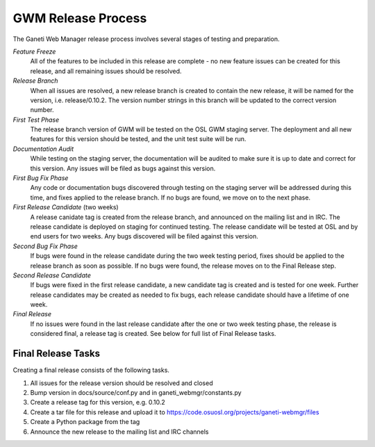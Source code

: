 .. _release:

===================
GWM Release Process
===================

The Ganeti Web Manager release process involves several stages of testing and preparation.

*Feature Freeze*
    All of the features to be included in this release are complete - no new feature issues can be created for this release, and all remaining issues should be resolved.
*Release Branch*
    When all issues are resolved, a new release branch is created to contain the new release, it will be named for the version, i.e. release/0.10.2. The version number strings in this branch will be updated to the correct version number.
*First Test Phase*
    The release branch version of GWM will be tested on the OSL GWM staging server. The deployment and all new features for this version should be tested, and the unit test suite will be run.
*Documentation Audit*
    While testing on the staging server, the documentation will be audited to make sure it is up to date and correct for this version. Any issues will be filed as bugs against this version.
*First Bug Fix Phase*
    Any code or documentation bugs discovered through testing on the staging server will be addressed during this time, and fixes applied to the release branch. If no bugs are found, we move on to the next phase.
*First Release Candidate* (two weeks)
    A release canidate tag is created from the release branch, and announced on the mailing list and in IRC. The release candidate is deployed on staging for continued testing. The release candidate will be tested at OSL and by end users for two weeks. Any bugs discovered will be filed against this version.
*Second Bug Fix Phase*
    If bugs were found in the release candidate during the two week testing period, fixes should be applied to the release branch as soon as possible. If no bugs were found, the release moves on to the Final Release step.
*Second Release Candidate*
    If bugs were fixed in the first release candidate, a new candidate tag is created and is tested for one week. Further release candidates may be created as needed to fix bugs, each release candidate should have a lifetime of one week.
*Final Release*
    If no issues were found in the last release candidate after the one or two week testing phase, the release is considered final, a release tag is created. See below for full list of Final Release tasks.

Final Release Tasks
-------------------

Creating a final release consists of the following tasks.

1. All issues for the release version should be resolved and closed
2. Bump version in docs/source/conf.py and in ganeti_webmgr/constants.py
3. Create a release tag for this version, e.g. 0.10.2
4. Create a tar file for this release and upload it to https://code.osuosl.org/projects/ganeti-webmgr/files
5. Create a Python package from the tag
6. Announce the new release to the mailing list and IRC channels

